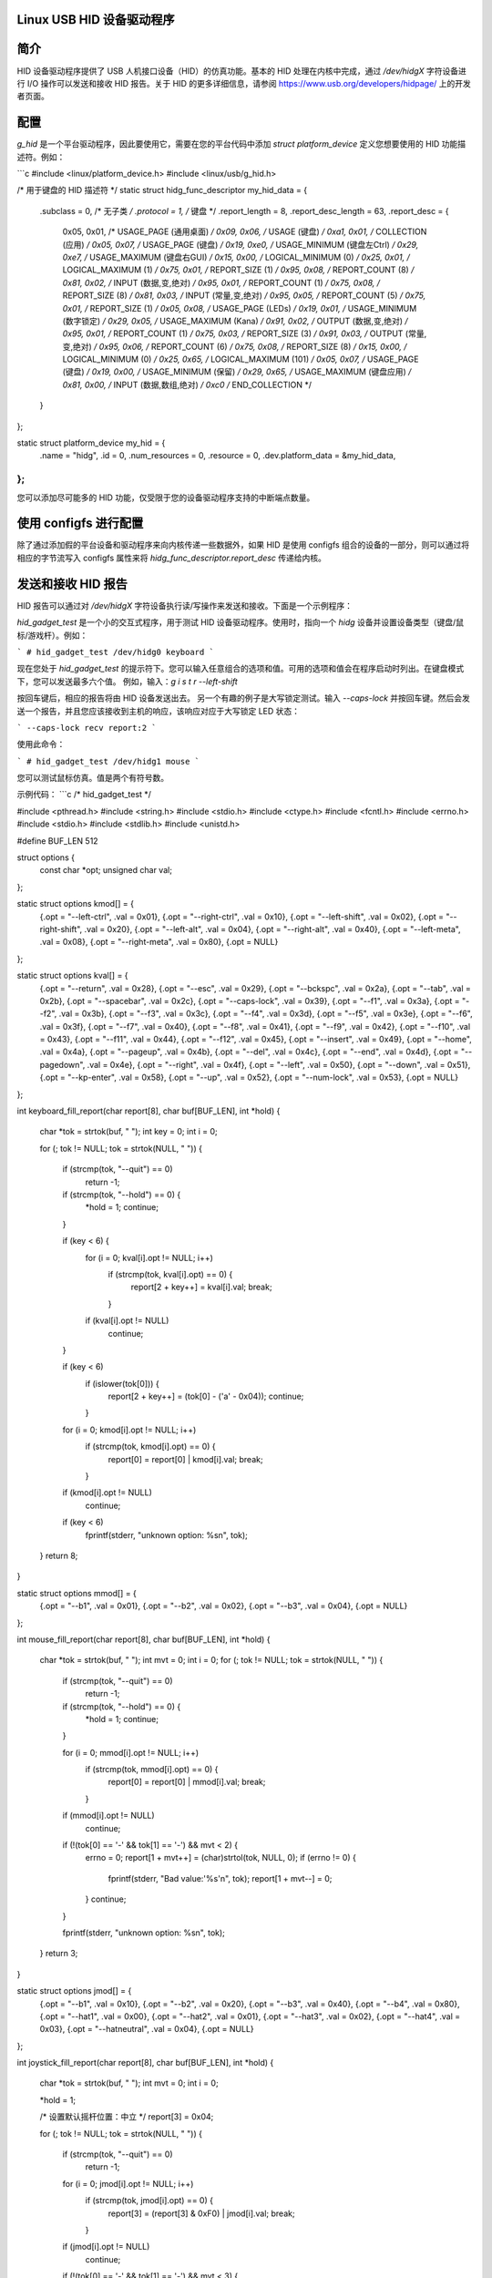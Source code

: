 Linux USB HID 设备驱动程序
===========================

简介
============

HID 设备驱动程序提供了 USB 人机接口设备（HID）的仿真功能。基本的 HID 处理在内核中完成，通过 `/dev/hidgX` 字符设备进行 I/O 操作可以发送和接收 HID 报告。关于 HID 的更多详细信息，请参阅 https://www.usb.org/developers/hidpage/ 上的开发者页面。

配置
=============

`g_hid` 是一个平台驱动程序，因此要使用它，需要在您的平台代码中添加 `struct platform_device` 定义您想要使用的 HID 功能描述符。例如：

```c
#include <linux/platform_device.h>
#include <linux/usb/g_hid.h>

/* 用于键盘的 HID 描述符 */
static struct hidg_func_descriptor my_hid_data = {
	.subclass		= 0, /* 无子类 */
	.protocol		= 1, /* 键盘 */
	.report_length		= 8,
	.report_desc_length	= 63,
	.report_desc		= {
		0x05, 0x01,	/* USAGE_PAGE (通用桌面) */
		0x09, 0x06,	/* USAGE (键盘) */
		0xa1, 0x01,	/* COLLECTION (应用) */
		0x05, 0x07,	/*   USAGE_PAGE (键盘) */
		0x19, 0xe0,	/*   USAGE_MINIMUM (键盘左Ctrl) */
		0x29, 0xe7,	/*   USAGE_MAXIMUM (键盘右GUI) */
		0x15, 0x00,	/*   LOGICAL_MINIMUM (0) */
		0x25, 0x01,	/*   LOGICAL_MAXIMUM (1) */
		0x75, 0x01,	/*   REPORT_SIZE (1) */
		0x95, 0x08,	/*   REPORT_COUNT (8) */
		0x81, 0x02,	/*   INPUT (数据,变,绝对) */
		0x95, 0x01,	/*   REPORT_COUNT (1) */
		0x75, 0x08,	/*   REPORT_SIZE (8) */
		0x81, 0x03,	/*   INPUT (常量,变,绝对) */
		0x95, 0x05,	/*   REPORT_COUNT (5) */
		0x75, 0x01,	/*   REPORT_SIZE (1) */
		0x05, 0x08,	/*   USAGE_PAGE (LEDs) */
		0x19, 0x01,	/*   USAGE_MINIMUM (数字锁定) */
		0x29, 0x05,	/*   USAGE_MAXIMUM (Kana) */
		0x91, 0x02,	/*   OUTPUT (数据,变,绝对) */
		0x95, 0x01,	/*   REPORT_COUNT (1) */
		0x75, 0x03,	/*   REPORT_SIZE (3) */
		0x91, 0x03,	/*   OUTPUT (常量,变,绝对) */
		0x95, 0x06,	/*   REPORT_COUNT (6) */
		0x75, 0x08,	/*   REPORT_SIZE (8) */
		0x15, 0x00,	/*   LOGICAL_MINIMUM (0) */
		0x25, 0x65,	/*   LOGICAL_MAXIMUM (101) */
		0x05, 0x07,	/*   USAGE_PAGE (键盘) */
		0x19, 0x00,	/*   USAGE_MINIMUM (保留) */
		0x29, 0x65,	/*   USAGE_MAXIMUM (键盘应用) */
		0x81, 0x00,	/*   INPUT (数据,数组,绝对) */
		0xc0		/* END_COLLECTION */
	}
};

static struct platform_device my_hid = {
	.name			= "hidg",
	.id			= 0,
	.num_resources		= 0,
	.resource		= 0,
	.dev.platform_data	= &my_hid_data,
};
```

您可以添加尽可能多的 HID 功能，仅受限于您的设备驱动程序支持的中断端点数量。

使用 configfs 进行配置
===========================

除了通过添加假的平台设备和驱动程序来向内核传递一些数据外，如果 HID 是使用 configfs 组合的设备的一部分，则可以通过将相应的字节流写入 configfs 属性来将 `hidg_func_descriptor.report_desc` 传递给内核。

发送和接收 HID 报告
============================

HID 报告可以通过对 `/dev/hidgX` 字符设备执行读/写操作来发送和接收。下面是一个示例程序：

`hid_gadget_test` 是一个小的交互式程序，用于测试 HID 设备驱动程序。使用时，指向一个 `hidg` 设备并设置设备类型（键盘/鼠标/游戏杆）。例如：

```
# hid_gadget_test /dev/hidg0 keyboard
```

现在您处于 `hid_gadget_test` 的提示符下。您可以输入任意组合的选项和值。可用的选项和值会在程序启动时列出。在键盘模式下，您可以发送最多六个值。
例如，输入：`g i s t r --left-shift`

按回车键后，相应的报告将由 HID 设备发送出去。
另一个有趣的例子是大写锁定测试。输入 `--caps-lock` 并按回车键。然后会发送一个报告，并且您应该接收到主机的响应，该响应对应于大写锁定 LED 状态：

```
--caps-lock
recv report:2
```

使用此命令：

```
# hid_gadget_test /dev/hidg1 mouse
```

您可以测试鼠标仿真。值是两个有符号数。

示例代码：
```c
/* hid_gadget_test */

#include <pthread.h>
#include <string.h>
#include <stdio.h>
#include <ctype.h>
#include <fcntl.h>
#include <errno.h>
#include <stdio.h>
#include <stdlib.h>
#include <unistd.h>

#define BUF_LEN 512

struct options {
	const char    *opt;
	unsigned char val;
};

static struct options kmod[] = {
	{.opt = "--left-ctrl",		.val = 0x01},
	{.opt = "--right-ctrl",		.val = 0x10},
	{.opt = "--left-shift",		.val = 0x02},
	{.opt = "--right-shift",	.val = 0x20},
	{.opt = "--left-alt",		.val = 0x04},
	{.opt = "--right-alt",		.val = 0x40},
	{.opt = "--left-meta",		.val = 0x08},
	{.opt = "--right-meta",		.val = 0x80},
	{.opt = NULL}
};

static struct options kval[] = {
	{.opt = "--return",	.val = 0x28},
	{.opt = "--esc",	.val = 0x29},
	{.opt = "--bckspc",	.val = 0x2a},
	{.opt = "--tab",	.val = 0x2b},
	{.opt = "--spacebar",	.val = 0x2c},
	{.opt = "--caps-lock",	.val = 0x39},
	{.opt = "--f1",		.val = 0x3a},
	{.opt = "--f2",		.val = 0x3b},
	{.opt = "--f3",		.val = 0x3c},
	{.opt = "--f4",		.val = 0x3d},
	{.opt = "--f5",		.val = 0x3e},
	{.opt = "--f6",		.val = 0x3f},
	{.opt = "--f7",		.val = 0x40},
	{.opt = "--f8",		.val = 0x41},
	{.opt = "--f9",		.val = 0x42},
	{.opt = "--f10",	.val = 0x43},
	{.opt = "--f11",	.val = 0x44},
	{.opt = "--f12",	.val = 0x45},
	{.opt = "--insert",	.val = 0x49},
	{.opt = "--home",	.val = 0x4a},
	{.opt = "--pageup",	.val = 0x4b},
	{.opt = "--del",	.val = 0x4c},
	{.opt = "--end",	.val = 0x4d},
	{.opt = "--pagedown",	.val = 0x4e},
	{.opt = "--right",	.val = 0x4f},
	{.opt = "--left",	.val = 0x50},
	{.opt = "--down",	.val = 0x51},
	{.opt = "--kp-enter",	.val = 0x58},
	{.opt = "--up",		.val = 0x52},
	{.opt = "--num-lock",	.val = 0x53},
	{.opt = NULL}
};

int keyboard_fill_report(char report[8], char buf[BUF_LEN], int *hold)
{
	char *tok = strtok(buf, " ");
	int key = 0;
	int i = 0;

	for (; tok != NULL; tok = strtok(NULL, " ")) {

		if (strcmp(tok, "--quit") == 0)
			return -1;

		if (strcmp(tok, "--hold") == 0) {
			*hold = 1;
			continue;
		}

		if (key < 6) {
			for (i = 0; kval[i].opt != NULL; i++)
				if (strcmp(tok, kval[i].opt) == 0) {
					report[2 + key++] = kval[i].val;
					break;
				}
			if (kval[i].opt != NULL)
				continue;
		}

		if (key < 6)
			if (islower(tok[0])) {
				report[2 + key++] = (tok[0] - ('a' - 0x04));
				continue;
			}

		for (i = 0; kmod[i].opt != NULL; i++)
			if (strcmp(tok, kmod[i].opt) == 0) {
				report[0] = report[0] | kmod[i].val;
				break;
			}
		if (kmod[i].opt != NULL)
			continue;

		if (key < 6)
			fprintf(stderr, "unknown option: %s\n", tok);
	}
	return 8;
}

static struct options mmod[] = {
	{.opt = "--b1", .val = 0x01},
	{.opt = "--b2", .val = 0x02},
	{.opt = "--b3", .val = 0x04},
	{.opt = NULL}
};

int mouse_fill_report(char report[8], char buf[BUF_LEN], int *hold)
{
	char *tok = strtok(buf, " ");
	int mvt = 0;
	int i = 0;
	for (; tok != NULL; tok = strtok(NULL, " ")) {

		if (strcmp(tok, "--quit") == 0)
			return -1;

		if (strcmp(tok, "--hold") == 0) {
			*hold = 1;
			continue;
		}

		for (i = 0; mmod[i].opt != NULL; i++)
			if (strcmp(tok, mmod[i].opt) == 0) {
				report[0] = report[0] | mmod[i].val;
				break;
			}
		if (mmod[i].opt != NULL)
			continue;

		if (!(tok[0] == '-' && tok[1] == '-') && mvt < 2) {
			errno = 0;
			report[1 + mvt++] = (char)strtol(tok, NULL, 0);
			if (errno != 0) {
				fprintf(stderr, "Bad value:'%s'\n", tok);
				report[1 + mvt--] = 0;
			}
			continue;
		}

		fprintf(stderr, "unknown option: %s\n", tok);
	}
	return 3;
}

static struct options jmod[] = {
	{.opt = "--b1",		.val = 0x10},
	{.opt = "--b2",		.val = 0x20},
	{.opt = "--b3",		.val = 0x40},
	{.opt = "--b4",		.val = 0x80},
	{.opt = "--hat1",	.val = 0x00},
	{.opt = "--hat2",	.val = 0x01},
	{.opt = "--hat3",	.val = 0x02},
	{.opt = "--hat4",	.val = 0x03},
	{.opt = "--hatneutral",	.val = 0x04},
	{.opt = NULL}
};

int joystick_fill_report(char report[8], char buf[BUF_LEN], int *hold)
{
	char *tok = strtok(buf, " ");
	int mvt = 0;
	int i = 0;

	*hold = 1;

	/* 设置默认摇杆位置：中立 */
	report[3] = 0x04;

	for (; tok != NULL; tok = strtok(NULL, " ")) {

		if (strcmp(tok, "--quit") == 0)
			return -1;

		for (i = 0; jmod[i].opt != NULL; i++)
			if (strcmp(tok, jmod[i].opt) == 0) {
				report[3] = (report[3] & 0xF0) | jmod[i].val;
				break;
			}
		if (jmod[i].opt != NULL)
			continue;

		if (!(tok[0] == '-' && tok[1] == '-') && mvt < 3) {
			errno = 0;
			report[mvt++] = (char)strtol(tok, NULL, 0);
			if (errno != 0) {
				fprintf(stderr, "Bad value:'%s'\n", tok);
				report[mvt--] = 0;
			}
			continue;
		}

		fprintf(stderr, "unknown option: %s\n", tok);
	}
	return 4;
}

void print_options(char c)
{
	int i = 0;

	if (c == 'k') {
		printf("	keyboard options:\n"
		       "		--hold\n");
		for (i = 0; kmod[i].opt != NULL; i++)
			printf("\t\t%s\n", kmod[i].opt);
		printf("\n	keyboard values:\n"
		       "		[a-z] or\n");
		for (i = 0; kval[i].opt != NULL; i++)
			printf("\t\t%-8s%s", kval[i].opt, i % 2 ? "\n" : "");
		printf("\n");
	} else if (c == 'm') {
		printf("	mouse options:\n"
		       "		--hold\n");
		for (i = 0; mmod[i].opt != NULL; i++)
			printf("\t\t%s\n", mmod[i].opt);
		printf("\n	mouse values:\n"
		       "		Two signed numbers\n"
		       "--quit to close\n");
	} else {
		printf("	joystick options:\n");
		for (i = 0; jmod[i].opt != NULL; i++)
			printf("\t\t%s\n", jmod[i].opt);
		printf("\n	joystick values:\n"
		       "		three signed numbers\n"
		       "--quit to close\n");
	}
}

int main(int argc, const char *argv[])
{
	const char *filename = NULL;
	int fd = 0;
	char buf[BUF_LEN];
	int cmd_len;
	char report[8];
	int to_send = 8;
	int hold = 0;
	fd_set rfds;
	int retval, i;

	if (argc < 3) {
		fprintf(stderr, "Usage: %s devname mouse|keyboard|joystick\n",
			argv[0]);
		return 1;
	}

	if (argv[2][0] != 'k' && argv[2][0] != 'm' && argv[2][0] != 'j')
		return 2;

	filename = argv[1];

	if ((fd = open(filename, O_RDWR, 0666)) == -1) {
		perror(filename);
		return 3;
	}

	print_options(argv[2][0]);

	while (42) {

		FD_ZERO(&rfds);
		FD_SET(STDIN_FILENO, &rfds);
		FD_SET(fd, &rfds);

		retval = select(fd + 1, &rfds, NULL, NULL, NULL);
		if (retval == -1 && errno == EINTR)
			continue;
		if (retval < 0) {
			perror("select()");
			return 4;
		}

		if (FD_ISSET(fd, &rfds)) {
			cmd_len = read(fd, buf, BUF_LEN - 1);
			printf("recv report:");
			for (i = 0; i < cmd_len; i++)
				printf(" %02x", buf[i]);
			printf("\n");
		}

		if (FD_ISSET(STDIN_FILENO, &rfds)) {
			memset(report, 0x0, sizeof(report));
			cmd_len = read(STDIN_FILENO, buf, BUF_LEN - 1);

			if (cmd_len == 0)
				break;

			buf[cmd_len - 1] = '\0';
			hold = 0;

			memset(report, 0x0, sizeof(report));
			if (argv[2][0] == 'k')
				to_send = keyboard_fill_report(report, buf, &hold);
			else if (argv[2][0] == 'm')
				to_send = mouse_fill_report(report, buf, &hold);
			else
				to_send = joystick_fill_report(report, buf, &hold);

			if (to_send == -1)
				break;

			if (write(fd, report, to_send) != to_send) {
				perror(filename);
				return 5;
			}
			if (!hold) {
				memset(report, 0x0, sizeof(report));
				if (write(fd, report, to_send) != to_send) {
					perror(filename);
					return 6;
				}
			}
		}
	}

	close(fd);
	return 0;
}
```
